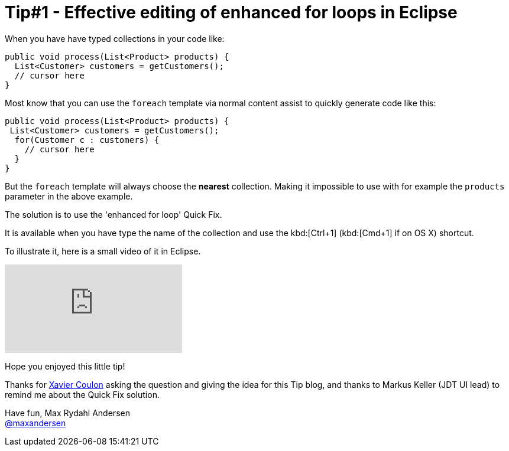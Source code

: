 = Tip#1 - Effective editing of enhanced for loops in Eclipse
:page-layout: blog
:page-author: maxandersen
:page-tags: [tip, jbosscentral]

When you have have typed collections in your code like:

[source,java]
----
public void process(List<Product> products) {
  List<Customer> customers = getCustomers();
  // cursor here
}
----

Most know that you can use the `foreach` template via normal content assist to quickly generate
code like this:

[source,java]
----
public void process(List<Product> products) {
 List<Customer> customers = getCustomers();
  for(Customer c : customers) {
    // cursor here
  }
}
----

But  the `foreach` template will always choose the *nearest* collection. Making it
impossible to use with for example the `products` parameter in the above example.

The solution is to use the 'enhanced for loop' Quick Fix.

It is available when you have type the name of the collection and use the kbd:[Ctrl+1]
(kbd:[Cmd+1] if on OS X) shortcut.

To illustrate it, here is a small video of it in Eclipse.

video::114184876[vimeo, options="autoplay,loop"]

Hope you enjoyed this little tip!

Thanks for https://developer.jboss.org/people/xcoulon[Xavier Coulon] asking the question and giving the idea for this Tip blog, and thanks to Markus Keller (JDT UI lead) to remind me about the Quick Fix solution.

Have fun,
Max Rydahl Andersen +
http://twitter.com/maxandersen[@maxandersen]